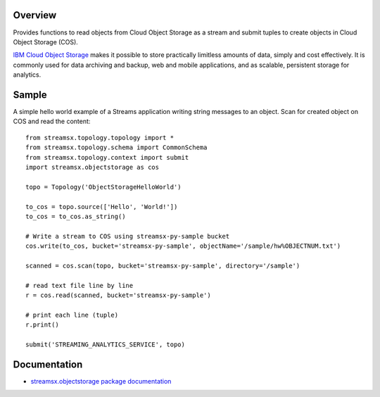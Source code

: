 Overview
========

Provides functions to read objects from Cloud Object Storage as a stream
and submit tuples to create objects in Cloud Object Storage (COS).

`IBM Cloud Object Storage <https://www.ibm.com/cloud/object-storage>`_ makes it possible to store practically limitless amounts of data, simply and cost effectively. It is commonly used for data archiving and backup, web and mobile applications, and as scalable, persistent storage for analytics.

Sample
======

A simple hello world example of a Streams application writing string messages to
an object. Scan for created object on COS and read the content::

    from streamsx.topology.topology import *
    from streamsx.topology.schema import CommonSchema
    from streamsx.topology.context import submit
    import streamsx.objectstorage as cos

    topo = Topology('ObjectStorageHelloWorld')

    to_cos = topo.source(['Hello', 'World!'])
    to_cos = to_cos.as_string()

    # Write a stream to COS using streamsx-py-sample bucket
    cos.write(to_cos, bucket='streamsx-py-sample', objectName='/sample/hw%OBJECTNUM.txt')

    scanned = cos.scan(topo, bucket='streamsx-py-sample', directory='/sample')

    # read text file line by line
    r = cos.read(scanned, bucket='streamsx-py-sample')

    # print each line (tuple)
    r.print()

    submit('STREAMING_ANALYTICS_SERVICE', topo)

Documentation
=============

* `streamsx.objectstorage package documentation <http://streamsxobjectstorage.readthedocs.io/en/pypackage/>`_


